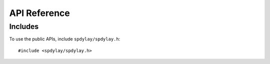 API Reference
=============

Includes
--------

To use the public APIs, include ``spdylay/spdylay.h``::

    #include <spdylay/spdylay.h>

